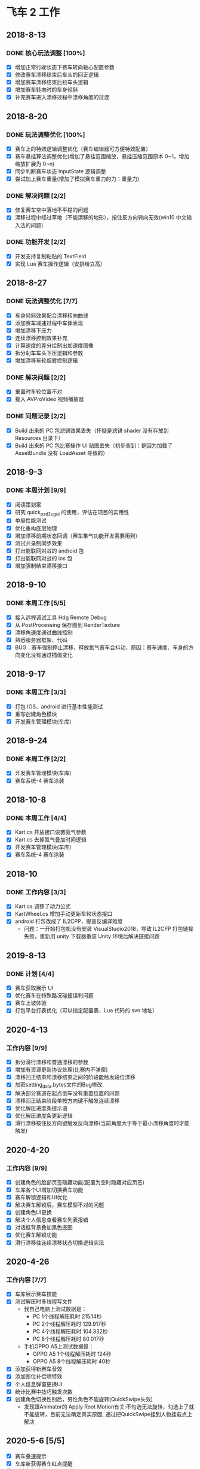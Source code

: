 #+SEQ_TODO:NEXT(n) TODO(t) WAITING(w) BUG(b) | DONE(d) CANCELLED(c)
* 飞车 2 工作
** 2018-8-13
*** DONE 核心玩法调整 [100%]
CLOSED: [2018-08-16 Thu 13:18]
  + [X] 增加正常行驶状态下赛车转向轴心配置参数
  + [X] 修改赛车漂移结束后车头的回正逻辑
  + [X] 增加赛车漂移结束后拉车头逻辑
  + [X] 增加赛车转向时的车身倾斜
  + [X] 补充赛车进入漂移过程中漂移角度的过渡
  
** 2018-8-20
*** DONE 玩法调整优化 [100%]
    CLOSED: [2018-08-24 周五 21:25]
    + [X] 赛车上的特效逻辑调整优化（赛车编辑器可方便特效配置）
    + [X] 赛车悬挂算法调整优化(增加了悬挂范围缩放，悬挂压缩范围原本 0~1，增加缩放扩展为 0~n)
    + [X] 同步判断赛车状态 InputState 逻辑调整
    + [X] 尝试加上赛车重量(增加了模拟赛车重力的力：重量力)
*** DONE 解决问题 [2/2]
    CLOSED: [2018-08-23 周四 11:18]
    + [X] 修复赛车空中落地不平稳的问题
    + [X] 漂移过程中经过草地（不能漂移的地形），按住反方向转向无效(win10 中文输入法的问题)
*** DONE 功能开发 [2/2]
    CLOSED: [2018-08-24 周五 21:25]
    + [X] 开发支持复制粘贴的 TextField
    + [X] 实现 Lua 赛车操作逻辑（安排给立高）
    
** 2018-8-27
*** DONE 玩法调整优化 [7/7]
    CLOSED: [2018-08-31 周五 18:15]
    + [X] 车身倾斜效果配合漂移转向曲线
    + [X] 添加赛车减速过程中车体表现
    + [X] 增加漂移下压力
    + [X] 连续漂移控制效果补充
    + [X] 计算速度的差分绘制出加速度图像
    + [X] 拆分刹车车头下压逻辑和参数
    + [X] 增加漂移车轮烟雾控制逻辑
*** DONE 解决问题 [2/2]
    CLOSED: [2018-08-31 周五 18:15]
    + [X] 重置时车轮位置不对
    + [X] 接入 AVProVideo 视频播放器
*** DONE 问题记录 [2/2] 
    CLOSED: [2018-09-05 周三 14:19]
    + [X] Build 出来的 PC 包滤镜效果丢失（怀疑是滤镜 shader 没有存放到 Resources 目录下）
    + [X] Build 出来的 PC 包比赛操作 UI 贴图丢失（初步查到：是因为加载了 AssetBundle 没有 LoadAsset 导致的）
    
** 2018-9-3
*** DONE 本周计划 [9/9] 
    CLOSED: [2018-09-11 周二 17:11]
    + [X] 阅读策划案
    + [X] 研究 quick_psd2ugui 的使用，评估在项目的实用性
    + [X] 单局性能测试
    + [X] 优化重构底层物理
    + [X] 增加漂移前期状态回调（赛车集气功能开发需要用到）
    + [X] 测试并录制同步效果
    + [X] 打出能联网对战的 android 包
    + [X] 打出能联网对战的 ios 包
    + [X] 增加强制结束漂移接口
    
** 2018-9-10
*** DONE 本周工作 [5/5]
    CLOSED: [2018-09-14 周五 17:26]
    + [X] 接入远程调试工具 Hdg Remote Debug
    + [X] 从 PostProcessing 保存图到 RenderTexture
    + [X] 漂移角速度通过曲线控制
    + [X] 熟悉服务器框架、代码
    + [X] BUG：赛车强制停止漂移，释放氮气赛车会抖动，原因：赛车速度、车身的方向变化没有通过插值变化
    
** 2018-9-17
*** DONE 本周工作 [3/3]
    CLOSED: [2018-09-21 周五 18:39]
    + [X] 打包 IOS、android 进行基本性能测试
    + [X] 重写创建角色模块
    + [X] 开发赛车管理模块(车库)
 
** 2018-9-24
*** DONE 本周工作 [2/2]
    CLOSED: [2018-10-09 周二 21:39]
    + [X] 开发赛车管理模块(车库)
    + [X] 赛车系统-4 赛车涂装
    
** 2018-10-8
*** DONE 本周工作 [4/4]
    CLOSED: [2018-10-12 周五 18:31]
    + [X] Kart.cs 开放接口设置氮气参数
    + [X] Kart.cs 去掉氮气叠加时间逻辑
    + [X] 开发赛车管理模块(车库)
    + [X] 赛车系统-4 赛车涂装
    
** 2018-10
*** DONE 工作内容 [3/3]
    CLOSED: [2019-08-24 周六 09:06]
    + [X] Kart.cs 调整了动力公式
    + [X] KartWheel.cs 增加手动更新车轮状态接口
    + [X] android 打包改成了 IL2CPP，提高反编译难度
      + 问题：一开始打包机没有安装 VisualStudio2018，导致 IL2CPP 打包链接失败，重新用 unity 下载器重装 Unity 环境后解决链接问题
   
** 2019-8-13
*** DONE 计划 [4/4]
    CLOSED: [2019-08-24 周六 09:06]
    + [X] 赛车获取展示 UI
    + [X] 优化赛车在特殊路况碰撞误判问题
    + [X] 赛车上坡体验
    + [X] 打包平台打表优化（可以指定配置表、Lua 代码的 svn 地址）


** 2020-4-13
*** 工作内容 [9/9]
 + [X] 拆分滑行漂移和普通漂移的参数
 + [X] 增加有资源更新协议处理(比赛内不弹窗)
 + [X] 漂移回正结束和漂移结束之间的阶段能触发段位漂移
 + [X] 加密setting_data.bytes文件的Bug修改
 + [X] 解决部分赛道在起点倒车没有重置位置的问题
 + [X] 漂移回正结束阶段单按方向键不触发连续漂移
 + [X] 优化解压进度条提示语
 + [X] 优化解压进度条更新逻辑
 + [X] 滑行漂移按住反方向键触发反向漂移(当前角度大于等于最小漂移角度时才能触发)

** 2020-4-20
*** 工作内容 [9/9]
+ [X] 创建角色的脸部页签隐藏功能(配置为空时隐藏对应页签)
+ [X] 车库各个UI增加切换赛车功能
+ [X] 赛车解锁逻辑和UI优化
+ [X] 解决赛车解锁后，赛车模型不对的问题
+ [X] 创建角色UI更换
+ [X] 解决个人信息查看赛车列表报错
+ [X] 对话框背景叠加黑色底图
+ [X] 优化赛车解锁功能
+ [X] 滑行漂移往连续漂移状态切换逻辑实现

** 2020-4-26
*** 工作内容 [7/7]
+ [X] 车库展示赛车技能
+ [X] 测试解压时多线程写文件
  + 我自己电脑上测试数据是：
    + PC 1个线程解压耗时 215.14秒
    + PC 2个线程解压耗时 129.917秒
    + PC 4个线程解压耗时 104.332秒
    + PC 8个线程解压耗时 80.017秒
  + 手机OPPO A5上测试数据是：
    + OPPO A5 1个线程解压耗时 124秒
    + OPPO A5 8个线程解压耗时 40秒
+ [X] 添加获得新赛车音效
+ [X] 添加断位补偿喷特效
+ [X] 个人信息弹窗更换UI
+ [X] 统计比赛中技巧触发次数
+ [X] 创建角色切换性别后，男性角色不能旋转(QuickSwipe失效)
  + 发现跟Animator的 Apply Root Motion有关:不勾选无法旋转，勾选上了就不能旋转，目前无法确定真实原因, 通过把QuickSwipe挂到人物挂载点上解决

** 2020-5-6 [5/5]
+ [X] 赛车叠速提示
+ [X] 车库新获得赛车红点提醒
+ [X] 创建角色特效
+ [X] 赛车图鉴UI替换
+ [X] 根据美术的调整，重新整理图集

** 2020-5-11 [1/3]
+ [ ] 解决赛车在倾斜路面侧滑问题
+ [ ] 打包输出符号文件
+ [X] 叠速逻辑调整

** 2020-5-18
+ [X] 处理打包问题


* 飞车 2 各功能负责人
** 邱昌杰
*** 赛车物理
*** 赛车技巧
*** 通用弹窗
*** 创建角色
*** 邮件
*** 个人信息
*** 十连抽
*** 车库
**** 赛车信息
**** 赛车进阶
**** 赛车图鉴

** 余震
*** 档位适配
*** 游戏设置
*** 埋点
*** 任务系统
*** 剧情播放器和编辑器
*** 地图挑战赛车影子记录和播放
*** 背景音乐和音效
*** 好友系统
*** 车队
**** 车队捐献
**** 车队商城
**** 车队加群
**** 车队系统入口
**** 创建车队
**** 加入车队
**** 车队成员
**** 退出车队
**** 车队任务
**** 车队管理

** 黄楚文
*** 个人道具赛
*** 组队道具赛
*** 小包下载
*** 个人房间体验卡
*** SDK 相关
*** 网络底层    李梓杰 ====> 黄楚文
*** 剧情 PVE
**** 剧情 PVE UI
*** 场景管理   邓俊杨 ===> 黄楚文
*** UI 管理    邓俊杨 ===> 黄楚文
*** 资源热更新    邓俊杨 ===> 黄楚文
*** 比赛内触发器   邓俊杨 ===> 黄楚文
*** 资源打包    邓俊杨 ===> 黄楚文
*** APP打包    邓俊杨 ===> 黄楚文
*** 资源加载管理    邓俊杨 ===> 黄楚文



** 陈烽特
*** 赛车 AI
*** 序章
*** PVP 组队竞速赛
*** 比赛操作模式
*** 排位赛
*** PVP 个人竞速赛
*** 剧情 PVE
**** PVE 竞速赛
**** PVE 比赛内
*** 日常玩法
**** 日常玩法比赛内


** 温卓泳
*** 公告       黄楚文 =====> 温卓泳
*** 福利       黄楚文 =====> 温卓泳
*** 付费系统    新功能
*** 地图挑战   李梓杰 =====> 温卓泳
*** 备战界面(换车、换人、宠物)   李梓杰 =====> 温卓泳
*** 聊天      李梓杰 ====> 温卓泳
*** 驾照      李梓杰 ====> 温卓泳
*** 登录界面
*** 日常玩法   李梓杰 ====> 温卓泳
**** 日常玩法比系统 UI

** 王晨
*** 玩法入口    陈烽特 =====> 王晨
*** PVP房间UI
*** 主场景      邓俊杨 =====> 王晨
*** 背包        邓俊杨 =====> 王晨
*** 商店        邓俊杨 =====> 王晨
*** 主界面      邓俊杨 =====> 王晨
*** 通行证      新功能
*** 腕表 UI     李梓杰 =====> 王晨
*** 换装      邓俊杨 ====> 王晨

** 冯力
*** 主城    邓俊杨 ===> 冯力
*** 技巧学堂    邓俊杨 ===> 冯力
*** 档位适配   余震 ===> 冯力
*** 游戏设置   余震 ===> 冯力
*** 埋点   余震 ===> 冯力
*** 任务系统   余震 ===> 冯力
*** 剧情播放器和编辑器   余震 ===> 冯力
*** 地图挑战赛车影子记录和播放   余震 ===> 冯力
*** 背景音乐和音效   余震 ===> 冯力
*** 好友系统   余震 ===> 冯力
*** 车队   余震 ===> 冯力
**** 车队捐献
**** 车队商城
**** 车队加群
**** 车队系统入口
**** 创建车队
**** 加入车队
**** 车队成员
**** 退出车队
**** 车队任务
**** 车队管理

